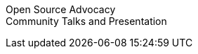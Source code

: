 Open Source Advocacy +                                                          
Community Talks and Presentation + 
